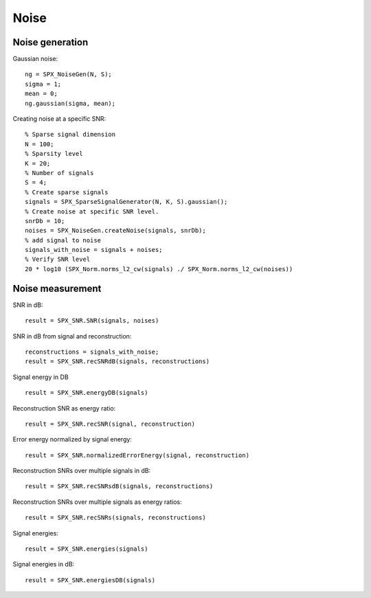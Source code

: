 Noise
=================

.. highlight:: matlab



Noise generation
------------------------

Gaussian noise::

    ng = SPX_NoiseGen(N, S);
    sigma = 1;
    mean = 0;
    ng.gaussian(sigma, mean);

Creating noise at a specific SNR::

    % Sparse signal dimension
    N = 100;
    % Sparsity level
    K = 20;
    % Number of signals
    S = 4;
    % Create sparse signals
    signals = SPX_SparseSignalGenerator(N, K, S).gaussian();
    % Create noise at specific SNR level.
    snrDb = 10;
    noises = SPX_NoiseGen.createNoise(signals, snrDb);
    % add signal to noise
    signals_with_noise = signals + noises;
    % Verify SNR level
    20 * log10 (SPX_Norm.norms_l2_cw(signals) ./ SPX_Norm.norms_l2_cw(noises))




Noise measurement
---------------------------------


SNR in dB::

    result = SPX_SNR.SNR(signals, noises)

SNR in dB from signal and reconstruction::

    reconstructions = signals_with_noise;
    result = SPX_SNR.recSNRdB(signals, reconstructions)

Signal energy in DB ::

    result = SPX_SNR.energyDB(signals)


Reconstruction SNR as energy ratio::

    result = SPX_SNR.recSNR(signal, reconstruction)

Error energy normalized by signal energy::

    result = SPX_SNR.normalizedErrorEnergy(signal, reconstruction)

Reconstruction SNRs over multiple signals in dB::

    result = SPX_SNR.recSNRsdB(signals, reconstructions)

Reconstruction SNRs over multiple signals as energy ratios::

    result = SPX_SNR.recSNRs(signals, reconstructions)

Signal energies::

    result = SPX_SNR.energies(signals)

Signal energies in dB::

    result = SPX_SNR.energiesDB(signals)


